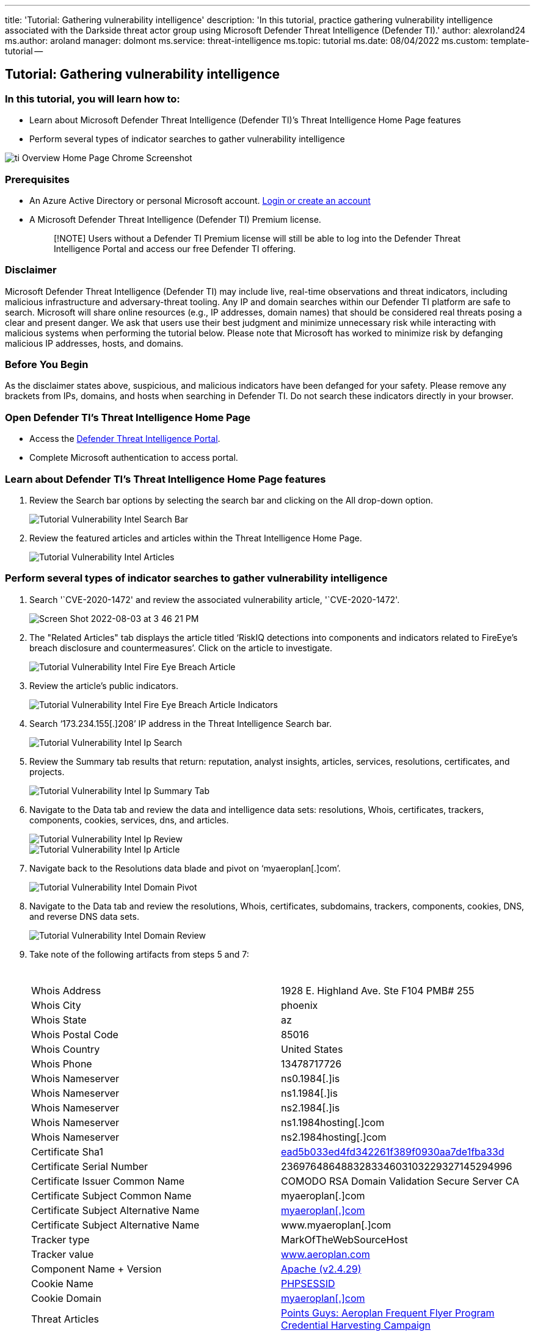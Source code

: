 '''

title: 'Tutorial: Gathering vulnerability intelligence' description: 'In this tutorial, practice gathering vulnerability intelligence associated with the Darkside threat actor group using Microsoft Defender Threat Intelligence (Defender TI).' author: alexroland24 ms.author: aroland manager: dolmont ms.service: threat-intelligence  ms.topic: tutorial ms.date: 08/04/2022 ms.custom: template-tutorial --

== Tutorial: Gathering vulnerability intelligence

=== In this tutorial, you will learn how to:

* Learn about Microsoft Defender Threat Intelligence (Defender TI)`'s Threat Intelligence Home Page features
* Perform several types of indicator searches to gather vulnerability intelligence

image::media/tiOverviewHomePageChromeScreenshot.png[ti Overview Home Page Chrome Screenshot]

=== Prerequisites

* An Azure Active Directory or personal Microsoft account.
https://signup.microsoft.com/[Login or create an account]
* A Microsoft Defender Threat Intelligence (Defender TI) Premium license.
+
____
[!NOTE] Users without a Defender TI Premium license will still be able to log into the Defender Threat Intelligence Portal and access our free Defender TI offering.
____

=== Disclaimer

Microsoft Defender Threat Intelligence (Defender TI) may include live, real-time observations and threat indicators, including malicious infrastructure and adversary-threat tooling.
Any IP and domain searches within our Defender TI platform are safe to search.
Microsoft will share online resources (e.g., IP addresses, domain names) that should be considered real threats posing a clear and present danger.
We ask that users use their best judgment and minimize unnecessary risk while interacting with malicious systems when performing the tutorial below.
Please note that Microsoft has worked to minimize risk by defanging malicious IP addresses, hosts, and domains.

=== Before You Begin

As the disclaimer states above, suspicious, and malicious indicators have been defanged for your safety.
Please remove any brackets from IPs, domains, and hosts when searching in Defender TI.
Do not search these indicators directly in your browser.

=== Open Defender TI's Threat Intelligence Home Page

* Access the https://ti.defender.microsoft.com/[Defender Threat Intelligence Portal].
* Complete Microsoft authentication to access portal.

=== Learn about Defender TI's Threat Intelligence Home Page features

. Review the Search bar options by selecting the search bar and clicking on the All drop-down option.
+
image::media/tutorialVulnerabilityIntelSearchBar.png[Tutorial Vulnerability Intel Search Bar]

. Review the featured articles and articles within the Threat Intelligence Home Page.
+
image::media/tutorialVulnerabilityIntelArticles.png[Tutorial Vulnerability Intel Articles]

=== Perform several types of indicator searches to gather vulnerability intelligence

. Search '`CVE-2020-1472' and review the associated vulnerability article, '`CVE-2020-1472'.
+
image::https://user-images.githubusercontent.com/106117711/182717029-2c9992cd-e005-4c39-aeb3-edf7d16774cb.png[Screen Shot 2022-08-03 at 3 46 21 PM]

. The "Related Articles" tab displays the article titled '`RiskIQ detections into components and indicators related to FireEye's breach disclosure and countermeasures`'.
Click on the article to investigate.
+
image::media/tutorialVulnerabilityIntelFireEyeBreachArticle.png[Tutorial Vulnerability Intel Fire Eye Breach Article]

. Review the article's public indicators.
+
image::media/tutorialVulnerabilityIntelFireEyeBreachArticleIndicators.gif[Tutorial Vulnerability Intel Fire Eye Breach Article Indicators]

. Search '`173.234.155[.]208`' IP address in the Threat Intelligence Search bar.
+
image::media/tutorialVulnerabilityIntelIpSearch.png[Tutorial Vulnerability Intel Ip Search]

. Review the Summary tab results that return: reputation, analyst insights, articles, services, resolutions, certificates, and projects.
+
image::media/tutorialVulnerabilityIntelIpSummaryTab.png[Tutorial Vulnerability Intel Ip Summary Tab]

. Navigate to the Data tab and review the data and intelligence data sets: resolutions, Whois, certificates, trackers, components, cookies, services, dns, and articles.
+
image::media/tutorialVulnerabilityIntelIpReview.gif[Tutorial Vulnerability Intel Ip Review]
+
image::media/tutorialVulnerabilityIntelIpArticle.png[Tutorial Vulnerability Intel Ip Article]

. Navigate back to the Resolutions data blade and pivot on '`myaeroplan[.]com`'.
+
image::media/tutorialVulnerabilityIntelDomainPivot.png[Tutorial Vulnerability Intel Domain Pivot]

. Navigate to the Data tab and review the resolutions, Whois, certificates, subdomains, trackers, components, cookies, DNS, and reverse DNS data sets.
+
image::media/tutorialVulnerabilityIntelDomainReview.gif[Tutorial Vulnerability Intel Domain Review]

. Take note of the following artifacts from steps 5 and 7:
+
|===
| &nbsp; | &nbsp;

| Whois Address
| 1928 E.
Highland Ave.
Ste F104 PMB# 255

| Whois City
| phoenix

| Whois State
| az

| Whois Postal Code
| 85016

| Whois Country
| United States

| Whois Phone
| 13478717726

| Whois Nameserver
| ns0.1984[.]is

| Whois Nameserver
| ns1.1984[.]is

| Whois Nameserver
| ns2.1984[.]is

| Whois Nameserver
| ns1.1984hosting[.]com

| Whois Nameserver
| ns2.1984hosting[.]com

| Certificate Sha1
| https://ti.defender.microsoft.com/search/certificates?query=ead5b033ed4fd342261f389f0930aa7de1fba33d&field=sha1[ead5b033ed4fd342261f389f0930aa7de1fba33d]

| Certificate Serial Number
| 236976486488328334603103229327145294996

| Certificate Issuer Common Name
| COMODO RSA Domain Validation Secure Server CA

| Certificate Subject Common Name
| myaeroplan[.]com

| Certificate Subject Alternative Name
| https://ti.defender.microsoft.com/search/trackers/hosts?query=www.aeroplan.com&field=MarkOfTheWebSourceHost[myaeroplan[.\]com]

| Certificate Subject Alternative Name
| www.myaeroplan[.]com

| Tracker type
| MarkOfTheWebSourceHost

| Tracker value
| https://ti.defender.microsoft.com/search/trackers/hosts?field=MarkOfTheWebSourceHost&query=www.aeroplan.com[www.aeroplan.com]

| Component Name + Version
| https://ti.defender.microsoft.com/search/components/hosts?category=Server&query=Apache&version=2.4.29[Apache (v2.4.29)]

| Cookie Name
| https://ti.defender.microsoft.com/search/cookies/hosts?query=PHPSESSID&field=name[PHPSESSID]

| Cookie Domain
| https://ti.defender.microsoft.com/search/cookies/hosts?query=myaeroplan.com&field=domain[myaeroplan[.\]com]

| Threat Articles
| https://ti.defender.microsoft.com/articles/99527909[Points Guys: Aeroplan Frequent Flyer Program Credential Harvesting Campaign]
|===

. Perform the respective artifact searches from step 8.
Note: You'll want to reference the search options you learned from the Learn about Defender TI's Threat Intelligence Home Page features section.

=== Clean up resources

There are no resources to clean up in this section.
